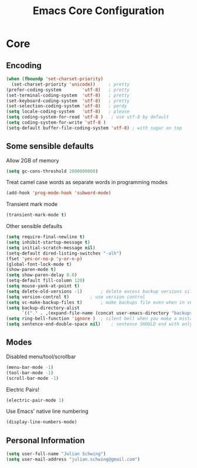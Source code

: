#+TITLE: Emacs Core Configuration
#+STARTUP: indent
#+TODO: (a) | DISABLED(d)
* Core
** Encoding
#+BEGIN_SRC emacs-lisp
(when (fboundp 'set-charset-priority)
  (set-charset-priority 'unicode))     ; pretty
(prefer-coding-system        'utf-8)   ; pretty
(set-terminal-coding-system  'utf-8)   ; pretty
(set-keyboard-coding-system  'utf-8)   ; pretty
(set-selection-coding-system 'utf-8)   ; perdy
(setq locale-coding-system   'utf-8)   ; please
(setq coding-system-for-read 'utf-8 )	; use utf-8 by default
(setq coding-system-for-write 'utf-8 )
(setq-default buffer-file-coding-system 'utf-8) ; with sugar on top
#+END_SRC
** Some sensible defaults
Allow 2GB of memory
#+BEGIN_SRC emacs-lisp
(setq gc-cons-threshold 2000000000)
#+END_SRC
Treat camel case words as separate words in programming modes
#+BEGIN_SRC emacs-lisp
(add-hook 'prog-mode-hook 'subword-mode)
#+END_SRC
Transient mark mode
#+BEGIN_SRC emacs-lisp
(transient-mark-mode t)
#+END_SRC
Other sensible defaults
#+BEGIN_SRC emacs-lisp
(setq require-final-newline t)
(setq inhibit-startup-message t)
(setq initial-scratch-message nil)
(setq-default dired-listing-switches "-alh")
(fset 'yes-or-no-p 'y-or-n-p)
(global-font-lock-mode t)
(show-paren-mode t)
(setq show-paren-delay 0.0)
(setq-default fill-column 120)
(setq mouse-yank-at-point t)
(setq delete-old-versions -1)		; delete excess backup versions silently
(setq version-control t)		; use version control
(setq vc-make-backup-files t)		; make backups file even when in version controlled dir
(setq backup-directory-alist
      `(("." . ,(expand-file-name (concat user-emacs-directory "backups")))))
(setq ring-bell-function 'ignore )	; silent bell when you make a mistake
(setq sentence-end-double-space nil)	; sentence SHOULD end with only a point.
#+END_SRC
** Modes
Disabled menu/tool/scrollbar
#+BEGIN_SRC emacs-lisp
(menu-bar-mode -1)
(tool-bar-mode -1)
(scroll-bar-mode -1)
#+END_SRC
Electric Pairs!
#+BEGIN_SRC emacs-lisp
(electric-pair-mode 1)
#+END_SRC
Use Emacs' native line numbering
#+BEGIN_SRC emacs-lisp
(display-line-numbers-mode)
#+END_SRC
** Personal Information
#+BEGIN_SRC emacs-lisp
(setq user-full-name "Julian Schwing")
(setq user-mail-address "julian.schwing@gmail.com")
#+END_SRC

